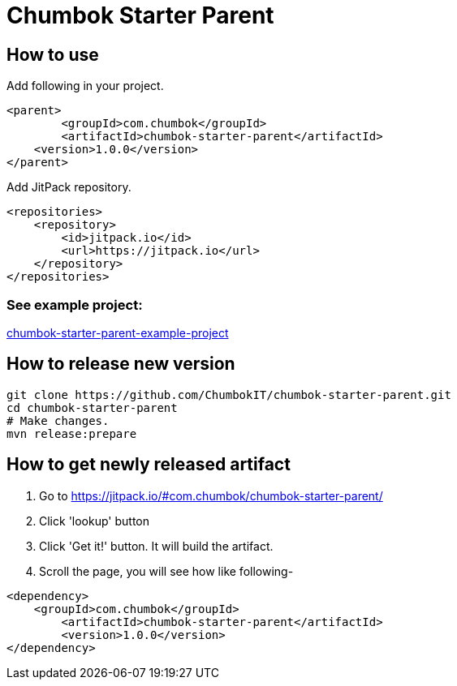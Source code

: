 # Chumbok Starter Parent

## How to use

Add following in your project.

```
<parent>
	<groupId>com.chumbok</groupId>
	<artifactId>chumbok-starter-parent</artifactId>
    <version>1.0.0</version>
</parent>
```

Add JitPack repository.

```
<repositories>
    <repository>
        <id>jitpack.io</id>
        <url>https://jitpack.io</url>
    </repository>
</repositories>
```

### See example project:
https://github.com/ChumbokIT/chumbok-starter-parent-example-project[chumbok-starter-parent-example-project]


## How to release new version
```
git clone https://github.com/ChumbokIT/chumbok-starter-parent.git
cd chumbok-starter-parent
# Make changes.
mvn release:prepare
```

## How to get newly released artifact
1. Go to https://jitpack.io/#com.chumbok/chumbok-starter-parent/
2. Click 'lookup' button
3. Click 'Get it!' button. It will build the artifact.
4. Scroll the page, you will see how like following-

```
<dependency>
    <groupId>com.chumbok</groupId>
	<artifactId>chumbok-starter-parent</artifactId>
	<version>1.0.0</version>
</dependency>

```